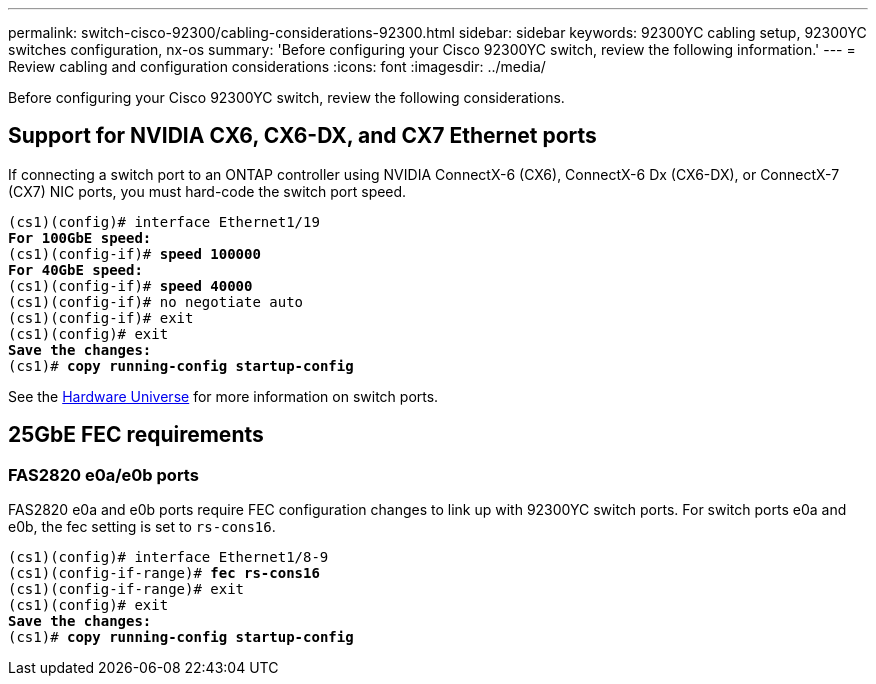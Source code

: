 ---
permalink: switch-cisco-92300/cabling-considerations-92300.html
sidebar: sidebar
keywords: 92300YC cabling setup, 92300YC switches configuration, nx-os
summary: 'Before configuring your Cisco 92300YC switch, review the following information.'
---
= Review cabling and configuration considerations
:icons: font
:imagesdir: ../media/

[.lead]
Before configuring your Cisco 92300YC switch, review the following considerations. 

== Support for NVIDIA CX6, CX6-DX, and CX7 Ethernet ports
If connecting a switch port to an ONTAP controller using NVIDIA ConnectX-6 (CX6), ConnectX-6 Dx (CX6-DX), or ConnectX-7 (CX7) NIC ports, you must hard-code the switch port speed.

[subs=+quotes]
----
(cs1)(config)# interface Ethernet1/19
*For 100GbE speed:*
(cs1)(config-if)# *speed 100000*
*For 40GbE speed:*
(cs1)(config-if)# *speed 40000*
(cs1)(config-if)# no negotiate auto
(cs1)(config-if)# exit
(cs1)(config)# exit
*Save the changes:*
(cs1)# *copy running-config startup-config*
----
See the https://hwu.netapp.com/Switch/Index[Hardware Universe^] for more information on switch ports.

== 25GbE FEC requirements

=== FAS2820 e0a/e0b ports
FAS2820 e0a and e0b ports require FEC configuration changes to link up with 92300YC switch ports.
For switch ports e0a and e0b, the fec setting is set to `rs-cons16`.

[subs=+quotes]
----
(cs1)(config)# interface Ethernet1/8-9
(cs1)(config-if-range)# *fec rs-cons16*
(cs1)(config-if-range)# exit
(cs1)(config)# exit
*Save the changes:*
(cs1)# *copy running-config startup-config*
----

// New content for AFFFASDOC-210, 2024-APR-03